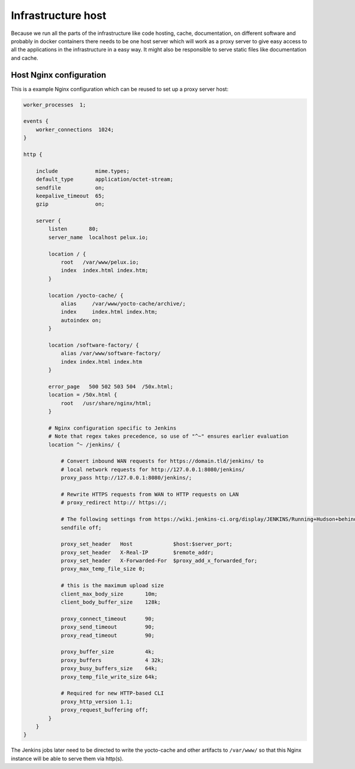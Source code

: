 Infrastructure host
===================

Because we run all the parts of the infrastructure like code hosting, cache, documentation, on different software and probably in docker containers there needs to be one host server which will work as a proxy server to give easy access to all the applications in the infrastructure in a easy way. It might also be responsible to serve static files like documentation and cache.

Host Nginx configuration
------------------------

This is a example Nginx configuration which can be reused to set up a proxy server host:

.. code-block:: none

    worker_processes  1;

    events {
        worker_connections  1024;
    }

    http {

        include            mime.types;
        default_type       application/octet-stream;
        sendfile           on;
        keepalive_timeout  65;
        gzip               on;

        server {
            listen       80;
            server_name  localhost pelux.io;

            location / {
                root   /var/www/pelux.io;
                index  index.html index.htm;
            }

            location /yocto-cache/ {
                alias     /var/www/yocto-cache/archive/;
                index     index.html index.htm;
                autoindex on;
            }

            location /software-factory/ {
                alias /var/www/software-factory/
                index index.html index.htm
            }

            error_page   500 502 503 504  /50x.html;
            location = /50x.html {
                root   /usr/share/nginx/html;
            }

            # Nginx configuration specific to Jenkins
            # Note that regex takes precedence, so use of "^~" ensures earlier evaluation
            location ^~ /jenkins/ {

                # Convert inbound WAN requests for https://domain.tld/jenkins/ to
                # local network requests for http://127.0.0.1:8080/jenkins/
                proxy_pass http://127.0.0.1:8080/jenkins/;

                # Rewrite HTTPS requests from WAN to HTTP requests on LAN
                # proxy_redirect http:// https://;

                # The following settings from https://wiki.jenkins-ci.org/display/JENKINS/Running+Hudson+behind+Nginx
                sendfile off;

                proxy_set_header   Host             $host:$server_port;
                proxy_set_header   X-Real-IP        $remote_addr;
                proxy_set_header   X-Forwarded-For  $proxy_add_x_forwarded_for;
                proxy_max_temp_file_size 0;

                # this is the maximum upload size
                client_max_body_size       10m;
                client_body_buffer_size    128k;

                proxy_connect_timeout      90;
                proxy_send_timeout         90;
                proxy_read_timeout         90;

                proxy_buffer_size          4k;
                proxy_buffers              4 32k;
                proxy_busy_buffers_size    64k;
                proxy_temp_file_write_size 64k;

                # Required for new HTTP-based CLI
                proxy_http_version 1.1;
                proxy_request_buffering off;
            }
        }
    }

The Jenkins jobs later need to be directed to write the yocto-cache and other artifacts to ``/var/www/`` so that this Nginx instance will be able to serve them via http(s).
